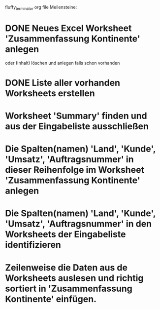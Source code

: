 fluffy_terminator org file
Meilensteine:
* DONE Neues Excel Worksheet 'Zusammenfassung Kontinente' anlegen
oder (Inhalt) löschen und anlegen falls schon vorhanden
* DONE Liste aller vorhanden Worksheets erstellen
* Worksheet 'Summary' finden und aus der Eingabeliste ausschließen
* Die Spalten(namen) 'Land', 'Kunde', 'Umsatz', 'Auftragsnummer' in dieser Reihenfolge im Worksheet 'Zusammenfassung Kontinente' anlegen
* Die Spalten(namen) 'Land', 'Kunde', 'Umsatz', 'Auftragsnummer' in den Worksheets der Eingabeliste identifizieren
* Zeilenweise die Daten aus de Worksheets auslesen und richtig sortiert in 'Zusammenfassung Kontinente' einfügen.
